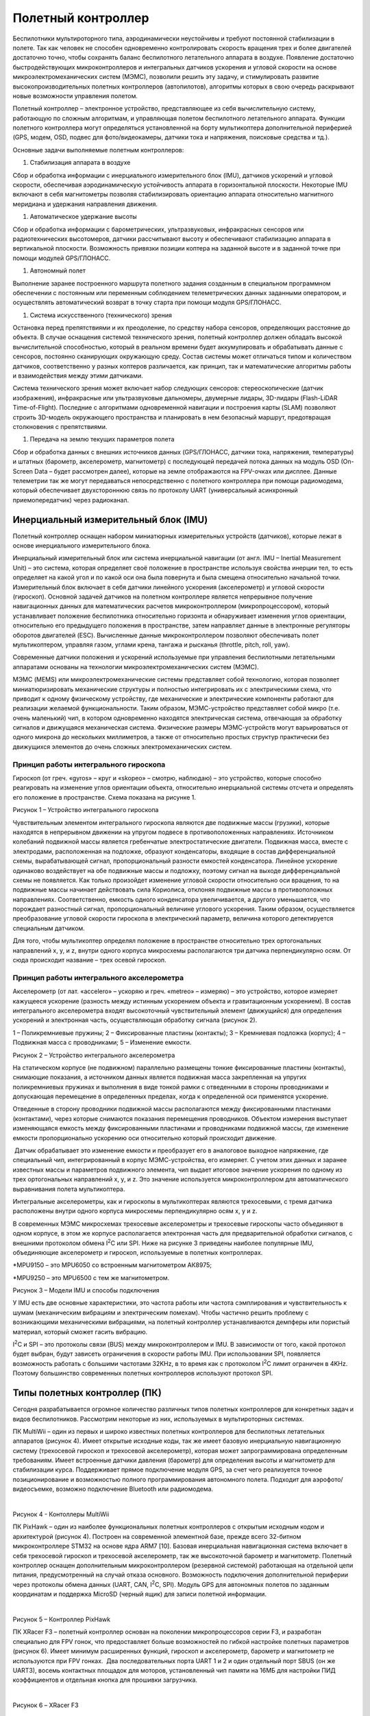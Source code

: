 Полетный контроллер
===================

Беспилотники мультироторного типа, аэродинамически неустойчивы и требуют
постоянной стабилизации в полете. Так как человек не способен
одновременно контролировать скорость вращения трех и более двигателей
достаточно точно, чтобы сохранять баланс беспилотного летательного
аппарата в воздухе. Появление достаточно быстродействующих
микроконтроллеров и интегральных датчиков ускорения и угловой скорости
на основе микроэлектромеханических систем (МЭМС), позволили решить эту
задачу, и стимулировать развитие высокопроизводительных полетных
контроллеров (автопилотов), алгоритмы которых в свою очередь раскрывают
новые возможности управления полетом.

Полетный контроллер – электронное устройство, представляющее из себя
вычислительную систему, работающую по сложным алгоритмам, и управляющая
полетом беспилотного летательного аппарата. Функции полетного
контроллера могут определяться установленной на борту мультикоптера
дополнительной периферией (GPS, модем, OSD, подвес для фото/видеокамеры,
датчики тока и напряжения, поисковые средства и тд.).

Основные задачи выполняемые полетным контроллеров:

1. Стабилизация аппарата в воздухе

Сбор и обработка информации с инерциального измерительного блок (IMU),
датчиков ускорений и угловой скорости, обеспечивая аэродинамическую
устойчивость аппарата в горизонтальной плоскости. Некоторые IMU включают
в себя магнитометры позволяя стабилизировать ориентацию аппарата
относительно магнитного меридиана и удержания направления движения. 

1. Автоматическое удержание высоты 

Сбор и обработка информации с барометрических, ультразвуковых,
инфракрасных сенсоров или радиотехнических высотомеров, датчики
рассчитывают высоту и обеспечивают стабилизацию аппарата в вертикальной
плоскости. Возможность привязки позиции коптера на заданной высоте и в
заданной точке при помощи модулей GPS/ГЛОНАСС.

1. Автономный полет

Выполнение заранее построенного маршрута полетного задания созданным в
специальном программном обеспечении с постоянным или переменным
соблюдением телеметрических данных заданными оператором, и осуществлять
автоматический возврат в точку старта при помощи модуля GPS/ГЛОНАСС.

1. Система искусственного (технического) зрения

Остановка перед препятствиями и их преодоление, по средству набора
сенсоров, определяющих расстояние до объекта. В случае оснащения
системой технического зрения, полетный контроллер должен обладать
высокой вычислительной способностью, который в реальном времени будет
аккумулировать и обрабатывать данные с сенсоров, постоянно сканирующих
окружающую среду. Состав системы может отличаться типом и количеством
датчиков, соответственно у разных коптеров различается, как принцип, так
и математические алгоритмы работы и взаимодействия между этими
датчиками.

Система технического зрения может включает набор следующих сенсоров:
стереоскопические (датчик изображения), инфракрасные или ультразвуковые
дальномеры, двумерные лидары, 3D-лидары (Flash-LiDAR Time-of-Flight).
Последние с алгоритмами одновременной навигации и построения карты
(SLAM) позволяют строить 3D-модель окружающего пространства и
планировать в нем безопасный маршрут, предотвращая столкновения с
препятствиями.

1. Передача на землю текущих параметров полета

Сбор и обработка данных с внешних источников данных (GPS/ГЛОНАСС,
датчики тока, напряжения, температуры) и штатных (барометр,
акселерометр, магнитометр) с последующей передачей потока данных на
модуль OSD (On-Screen Data – будет рассмотрен далее), которые на земле
отображаются на FPV-очках или дисплее. Данные телеметрии так же могут
передаваться непосредственно с полетного контроллера при помощи
радиомодема, который обеспечивает двухстороннюю связь по протоколу UART
(универсальный асинхронный приемопередатчик) через радиоканал.

Инерциальный измерительный блок (IMU)
-------------------------------------

Полетный контроллер оснащен набором миниатюрных измерительных устройств
(датчиков), которые лежат в основе инерциального измерительного блока. 

Инерциальный измерительный блок или система инерциальной навигации (от
англ. IMU – Inertial Measurement Unit) – это система, которая определяет
своё положение в пространстве используя свойства инерции тел, то есть
определяет на какой угол и по какой оси она была повернута и была
смещена относительно начальной точки. Измерительный блок включает в себя
датчики линейного ускорения (акселерометр) и угловой скорости
(гироскоп). Основной задачей датчиков на полетном контроллере является
непрерывное получение навигационных данных для математических расчетов
микроконтроллером (микропроцессором), который устанавливает положение
беспилотника относительно горизонта и обнаруживает изменения углов
ориентации, относительно его предыдущего положения в пространстве, затем
направляет данные в электронные регуляторы оборотов двигателей (ESC).
Вычисленные данные микроконтроллером позволяют обеспечивать полет
мультикоптером, управляя газом, углами крена, тангажа и рысканья
(throttle, pitch, roll, yaw).

Современные датчики положения и ускорений используемые при управления
беспилотными летательными аппаратами основаны на технологии
микроэлектромеханических систем (МЭМС).

МЭМС (MEMS) или микроэлектромеханические системы представляет собой
технологию, которая позволяет миниатюризировать механические структуры и
полностью интегрировать их с электрическими схема, что приводит к одному
физическому устройству, где механические и электрические компоненты
работают для реализации желаемой функциональности. Таким образом,
МЭМС-устройство представляет собой микро (т.е. очень маленький) чип, в
котором одновременно находятся электрическая система, отвечающая за
обработку сигналов и движущаяся механическая система. Физические размеры
МЭМС-устройств могут варьироваться от одного микрона до нескольких
миллиметров, а также от относительно простых структур практически без
движущихся элементов до очень сложных электромеханических систем.

Принцип работы интегрального гироскопа
~~~~~~~~~~~~~~~~~~~~~~~~~~~~~~~~~~~~~~

Гироскоп (от греч. «gyros» – круг и «skopeo» – смотрю, наблюдаю) – это
устройство, которые способно реагировать на изменение углов ориентации
объекта, относительно инерциальной системы отсчета и определять его
положение в пространстве. Схема показана на рисунке 1.

|image0|

Рисунок 1 – Устройство интегрального гироскопа

Чувствительным элементом интегрального гироскопа являются две подвижные
массы (грузики), которые находятся в непрерывном движении на упругом
подвесе в противоположенных направлениях. Источником колебаний подвижной
массы является гребенчатые электростатические двигатели. Подвижная
масса, вместе с электродами, расположенная на подложке, образуют
конденсаторы, входящие в состав дифференциальной схемы, вырабатывающей
сигнал, пропорциональный разности емкостей конденсатора. Линейное
ускорение одинаково воздействует на обе подвижные массы и подложку,
поэтому сигнал на выходе дифференциальной схемы не появляется. Как
только произойдет изменение угловой скорости относительно оси вращения,
то на подвижные массы начинает действовать сила Кориолиса, отклоняя
подвижные массы в противоположных направлениях. Соответственно, емкость
одного конденсатора увеличивается, а другого уменьшается, что порождает
разностный сигнал, пропорциональный величине углового ускорения. Таким
образом, осуществляется преобразование угловой скорости гироскопа в
электрический параметр, величина которого детектируется специальным
датчиком. 

Для того, чтобы мультикоптер определял положение в пространстве
относительно трех ортогональных направлений х, y, и z, внутри одного
корпуса микросхемы располагаются три датчика перпендикулярно осям. От
сюда происходит название – трех осевой гироскоп.

Принцип работы интегрального акселерометра
~~~~~~~~~~~~~~~~~~~~~~~~~~~~~~~~~~~~~~~~~~

Акселерометр (от лат. «accelero» – ускоряю и греч. «metreo» – измеряю) –
это устройство, которое измеряет кажущееся ускорение (разность между
истинным ускорением объекта и гравитационным ускорением). В состав
интегрального акселерометра входят высокоточный чувствительный элемент
(движущийся) для определения ускорений и электронная часть,
осуществляющая обработку сигнала (рисунок 2).

|image1|

1 – Поликремниевые пружины; 2 – Фиксированные пластины (контакты); 3 –
Кремниевая подложка (корпус); 4 – Подвижная масса с проводниками; 5 –
Изменение емкости.

Рисунок 2 – Устройство интегрального акселерометра

На статическом корпусе (не подвижном) параллельно размещены тонкие
фиксированные пластины (контакты), снимающие показания, а источником
данных является подвижная масса закрепленная на упругих поликремниевых
пружинах и выполнения в виде тонкой рамки с отведенными в стороны
проводниками и допускающая перемещение в определенных пределах, когда к
определенной оси применятся ускорение. 

Отведенные в сторону проводники подвижной массы располагаются между
фиксированными пластинами (контактами), через которые снимаются
показания перемещения проводников. Объектом измерения выступает
изменяющаяся емкость между фиксированными пластинами и проводниками
подвижной массы, где изменение емкости пропорционально ускорению оси
относительно который происходит движение.

 Датчик обрабатывает это изменение емкости и преобразует его в
аналоговое выходное напряжение, где специальный чип, интегрированный в
корпус МЭМС-устройства, его измеряет. С учетом этих данных и заранее
известных массы и параметров подвижного элемента, чип выдает итоговое
значение ускорения по одному из трех ортогональных направлений x, y, и
z. Это значение используется микроконтроллером для автоматического
выравнивания полета мультикоптера.

Интегральные акселерометры, как и гироскопы в мультикоптерах являются
трехосевыми, с тремя датчика расположены внутри одного корпуса
микросхемы перпендикулярно осям х, у и z.

В современных МЭМС микросхемах трехосевые акселерометры и трехосевые
гироскопы часто объединяют в одном корпусе, в этом же корпусе
располагается электронная часть для предварительной обработки сигналов,
с внешними протоколом обмена I\ :sup:`2`\ C или SPI. Ниже на рисунке 3
приведены наиболее популярные IMU, объединяющие акселерометр и гироскоп,
используемые в полетных контроллерах.

|image2|

\*MPU9150 – это MPU6050 со встроенным магнитометром АК8975;

\*MPU9250 – это MPU6500 с тем же магнитометром.

Рисунок 3 – Модели IMU и способы подключения

У IMU есть две основные характеристики, это частота работы или частота
сэмплирования и чувствительность к шумам (механическим вибрациям и
электрическим помехам). Чтобы частично решить проблему с возникающими
механическими вибрациями, на полетный контроллер устанавливаются
демпферы или пористый материал, который сможет гасить вибрацию.

I\ :sup:`2`\ C и SPI – это протоколы связи (BUS) между микроконтроллером
и IMU. В зависимости от того, какой протокол будет выбран, будут
зависеть ограничения в скорости работы IMU. При использовании SPI,
появляется возможность работать с большими частотами 32KHz, в то время
как с протоколом I\ :sup:`2`\ C лимит ограничен в 4KHz. Поэтому
большинство современных полетных контроллеров используют протокол SPI.

Типы полетных контроллер (ПК)
-----------------------------

Сегодня разрабатывается огромное количество различных типов полетных
контроллеров для конкретных задач и видов беспилотников. Рассмотрим
некоторые из них, используемых в мультироторных системах.

ПК MultiWii – один из первых и широко известных полетных контроллеров
для беспилотных летательных аппаратов (рисунок 4). Имеет открытые
исходные коды, так же имеет базовую инерциальную навигационную систему
(трехосевой гироскоп и трехосевой акселерометр), которая может
запрограммирована определенным требованиям. Имеет встроенные датчики
давления (барометр) для определения высоты и магнитометр для
стабилизации курса. Поддерживает прямое подключение модуля GPS, за счет
чего реализуется точное позиционирование и возможностью полного
программирования автономного полета. Подходит для аэрофото/видеосъемке,
возможно подключение Bluetooth или радиомодема.

|image3|   |image4|

Рисунок 4 - Контоллеры MultiWii

ПК PixHawk – один из наиболее функциональных полетных контроллеров с
открытым исходным кодом и архитектурой (рисунок 4). Построен на
современной элементной базе, прежде всего 32-битном микроконтроллере
STM32 на основе ядра ARM7 [10]. Базовая инерциальная навигационная
система включает в себя трехосевой гироскоп и трехосевой акселерометр,
так же высокоточной барометр и магнитометр. Полетный контроллер оснащен
дополнительным микроконтроллером (резервной системой) работающая на
отдельной цепи питания, предусмотренный на случай отказа основного.
Возможность подключения дополнительной периферии через протоколы обмена
данных (UART, CAN, I\ :sup:`2`\ C, SPI). Модуль GPS для автономных
полетов по заданным координатам и поддержка MicroSD (черный ящик) для
записи полетной информации.

|image5|               |image6|

Рисунок 5 – Контроллер PixHawk

ПК XRacer F3 – полетный контроллер основан на поколении микропроцессоров
серии F3, и разработан специально для FPV гонок, что предоставляет
больше возможностей по гибкой настройке полетных параметров (рисунок 6).
Имеет минимум расширенных функций, гироскоп и акселерометр, барометр и
магнитометр не используются при FPV гонках.  Два последовательных порта
UART 1 и 2 и один отдельный порт SBUS (он же UART3), восемь контактных
площадок для моторов, установленный чип памяти на 16МБ для настройки ПИД
коэффициентов и отдельная кнопка для прошивки загрузчика.

|image7|               |image8|

Рисунок 6 – XRacer F3

Процессор полетного контроллера
~~~~~~~~~~~~~~~~~~~~~~~~~~~~~~~

Процессор или правильней называть его микроконтроллером отвечает за все
вычислительные операции системы и от него зависит насколько быстро будут
обрабатываться поступающие к нему данные. Микроконтроллеры (процессоры)
делятся на поколения: F1, F3, F4, F7. Серия поколений микроконтроллеров
основаны на базе семейства 32-битных микроконтроллерных интегральных
схемах STM32.

 Основные отличия в работе этих поколений заключается в размере памяти и
вычислительных мощностях (тактовая частота). Таблица с отличительными
техническими характеристиками микроконтроллеров различных поколений
приведена ниже.

Таблица 1 - Технические характеристики микроконтроллеров различных
поколений

|image9|

\*под флеш-памятью понимается встроенная память для хранения прошивки.

Примечание: тактовая частота микроконтроллера – это количество тактов в
секунду которые выполняет микроконтроллер, чем больше тактовая частота,
тем большее количество операций за 1 секунду может выполнить
микроконтроллер, то есть это величина, которая определяет скорость его
работы. К примеру, тактовая частота в 72 МГц микроконтроллера F1
означает, что он может выполнить 72000000 миллиона различных операций за
1 секунду.

Серия процессора F1 является самой медленной из всех рассматриваемых,
некоторые программные обеспечения его уже не поддерживают из-за
ограниченных вычислительных возможностей, но работа полетного
контроллера не ограничена полностью, а лишь в добавлении новых
ресурсоемких функций. Несмотря на то, что процессоры F1 и F3 имеют
одинаковую максимальную тактовую частоту в 72 МГц, F3 выполняет операции
быстрее благодаря дополнительному математическому сопроцессору. Модели
полетных контроллеров на F3 имеют больше функциональных возможностей по
сравнению с F1 благодаря расширенному количеству UART портов. 

Микроконтроллер F4 имеет тактовую частоту выше более, чем в 2 раза по
сравнению с моделью F3, что повышает его вычислительные возможности. При
этом так же имеет дополнительный сопроцессор.

Новые полетные контроллеры оснащаются микроконтроллеров F7, так как
потребность в производительности современных мультикоптеров возрастает и
обрабатывать данные становится все труднее. У микроконтроллера 7-ого
поколения еще выше тактовая частота 216 МГц, и он имеет встроенный
цифровой сигнальный процессор (от англ. Digital Signal Processor, DSP),
специализированный процессор, предназначенный для обработки оцифрованных
сигналов в режиме реального времени. Цифровой сигнальный процессор
является узкоспециализированным, его единственная задача заключается в
приеме на вход предварительно оцифрованных физических сигналов, к
примеру видеоизображение, показания температуры, давления и положения, и
производить над ними математические манипуляции. Структура DSP
разрабатывается таким образом, чтобы они могли быстро выполнять
арифметические функции, как сложение, вычитание, умножение и деление.
Это позволяет улучшить и оптимизировать алгоритмы работы полетных
контроллеров.

Последовательный порт UART
~~~~~~~~~~~~~~~~~~~~~~~~~~

 UART (с англ. Universal asynchronous receiver/transmitter) или УАПП
(универсальный асинхронный приемопередатчик) – физический протокол
передачи данных. Протокол называется последовательным, так как данные
через него передаются по одному биту, последовательно бит за битом.
Последовательный интерфейс позволяет подключать различную внешнюю
периферию (устройства) к полетному контроллеру. Как например камеры,
телеметрия и OSD, приемник и тд.

|image10|

Рисунок 7 – Пример UART порта и их настройка в Betaflight конфигураторе

Чем больше UART портом имеет полетный контроллер, тем более гибко можно
настраивать мультикоптер, и тем больше необходима производительность
микроконтроллера, так как слабый микроконтроллер физически не сможет
обрабатывать большое количество внешней периферии.

Основные рабочие линии у последовательного порта: RXD и TXD, или просто
RX и TX. Передающая линия (для передачи данных) – TXD (Transmitted
Data), RXD (Received Data) – принимающая (для приема данных). TXD на
периферийном устройстве подключается к RXD на полетном контроллере и
наоборот.

Данные черного ящика (BlackBox)
~~~~~~~~~~~~~~~~~~~~~~~~~~~~~~~

Полетные данные черного ящика используются при настройке PID и
диагностике различных проблем, связанных с производительностью или
летными характеристиками, которые могут возникнуть у мультикоптера.

Существуют несколько способов хранения данных черного ящика в
зависимости от используемого полетного контроллера:

– чип флэш-памяти;

– MicroSD карта.

Первый способ представляет собой встроенную флэш-память в виде чипа на
плате полетного контроллера. Она как правило имеет небольшую емкость и
хранить относительно не много данных, имеет малую скорость обмена
данными (скачивание логов), но при этом экономится место и не нужный
отдельный разъем. В таблице 1 указаны объемы встроенной памяти в
зависимости от модели микроконтроллера. 

|image11|

Рисунок 8 – Полетный контроллер со слотом для MicroSD

Второй способ реализуется по средству внешнего регистратора данных, то
есть со встроенным слотом для MicroSD карты (рисунок 8), которая
позволяет осуществлять запись и хранение полетных данных в намного
больших объемах, с высокой скоростью обмена данными и без необходимости
очистки свободного места.

Типы коннекторов
~~~~~~~~~~~~~~~~

На полетном контроллере существует три типа соединений между периферией
(рисунок 9). Пластиковые разъемы используются в основном для
подключения внешней периферии, которую иногда необходимо отключать и
снимать, не очень прочные, но достаточно удобные. Контактные площадки
для пайки проводов, достаточно крепки, но есть риск их перегреть при
пайке, что придет к отслоению от основной платы, то же самое может
вызвать сильное напряжение. Отверстия для припаивания более универсальны
и удобны тем, что провод будет гораздо прочнее находиться в пазе.

|image12|

   1 – пластиковый разъем (типа JST); 2 – контактные площадки; 3 –
сквозные отверстия.

Рисунок 9 – Основные типы соединений на полетном контроллере

Программное обеспечение 
~~~~~~~~~~~~~~~~~~~~~~~~

Отличие полетных контроллеров заключается не только в типах используемых
компонентов, из которых они состоят, но и в устанавливаемом программном
обеспечение (прошивках). Прошивка, на которой работает полетный
контроллер – это специальный набор правил и алгоритмов, которые
обрабатывает микроконтроллер и без нее мультикоптер не включится и не
взлетит. Для каждой прошивки разрабатывается свой поддерживаемый
конфигуратор.

Конфигуратор (Configurator) – это программа с графическим интерфейсом, с
помощью которой настраивается (включаются и отключаются датчики,
меняются параметры PID, подключается внешняя периферия, задаются
начальные и максимальные обороты двигателя и тд.) и загружаются прошивка
в полетный контроллер. Хранится прошивка на интегрированном чипе
флэш-памяти, который был рассмотрен ранее.

Одними из самых популярных конфигураторов, с помощью которых можно
прошивать и гибко настраивать мультикоптер:

– Betaflight Configurator;

– CleanFlight Configurator;

– Raceflight Configurator.

Существенных отличий в работе между ними нет, за исключением разного
интерфейса и поддерживаемых полетных контроллеров (рисунок 10).

|image13|

1 – Betaflight Configurator); 2 – CleanFlight Configurator; 3 –
Raceflight Configurator.

Рисунок 10 – Основные виды конфигураторов для настройки мультикоптера

Вопросы для самопроверки 
-------------------------

1.  Дайте определение понятию полетный контроллер. Назовите основные
    задачи, выполняемые полетным контроллером.

2.  Что такое инерциальный измерительный блок (IMU)? Что включает в себя
    включает IMU? Основная задача IMU.

3.  Расшифруйте аббревиатуру МЭМС. Что из себя представляет технология
    МЭМС? Что такое МЭМС-устройство и назовите его физические размеры.

4.  Дайте определение понятию гироскоп. Устройство и принцип работы
    интегрального гироскопа.

5.  Дайте определение понятию акселерометр. Устройство и принцип работы
    интегрального акселерометра.

6.  Что такое I\ :sup:`2`\ C и SPI? Назовите отличия в работе.

7.  Дайте определение понятию микроконтроллер. Назовите основные
    поколения микроконтроллеров и их принципиальные отличия. Что такое
    тактовая частота микроконтроллера?

8.  Основные способы хранения данных на полетном контроллере. Назовите
    принципиальные отличия.

9.  Что такое UART и его основное назначение? Назовите основные рабочие
    линии UART.

10. Типы соединений на полетном контроллере. Преимущества и недостатки.

11. Что такое прошивка мультикоптера? Понятие конфигуратор и его
    назначение.

Материалы для самостоятельного изучения
---------------------------------------

МЭМС микросхема с трехосевым акселерометром и трехосевым гироскоп на примере MPU-6050.
~~~~~~~~~~~~~~~~~~~~~~~~~~~~~~~~~~~~~~~~~~~~~~~~~~~~~~~~~~~~~~~~~~~~~~~~~~~~~~~~~~~~~~

|image14|\ |image15|

Ссылка:
`*https://youtu.be/EK6TuEPhBG8* <https://youtu.be/EK6TuEPhBG8>`__ 

Принцип работы полетного контроллера, виды микроконтроллеров (процессоров) и их принципиальные отличия.
~~~~~~~~~~~~~~~~~~~~~~~~~~~~~~~~~~~~~~~~~~~~~~~~~~~~~~~~~~~~~~~~~~~~~~~~~~~~~~~~~~~~~~~~~~~~~~~~~~~~~~~

|image16| |image17|

Ссылка:
`*https://youtu.be/A-pTizBGrNg* <https://youtu.be/A-pTizBGrNg>`__ 

Знакомство с одним из видов конфигураторов и основными параметрами полетного контроллера в Betaflight.
~~~~~~~~~~~~~~~~~~~~~~~~~~~~~~~~~~~~~~~~~~~~~~~~~~~~~~~~~~~~~~~~~~~~~~~~~~~~~~~~~~~~~~~~~~~~~~~~~~~~~~

|image18|\ |image19|

Ссылка:
`*https://youtu.be/izYsxHh8JBY* <https://youtu.be/izYsxHh8JBY>`__

Назначение черного ящика (Blackbox), использование данных (логов) для диагностики и настройки мультикоптера.
~~~~~~~~~~~~~~~~~~~~~~~~~~~~~~~~~~~~~~~~~~~~~~~~~~~~~~~~~~~~~~~~~~~~~~~~~~~~~~~~~~~~~~~~~~~~~~~~~~~~~~~~~~~~

|image20|\ |image21|

Ссылка:
`*https://youtu.be/GphFE2Lt8SU* <https://youtu.be/GphFE2Lt8SU>`__

Список использованных источников
--------------------------------

1. *Система инерциальной навигации imu-u1*

   `*https://alex-exe.ru/project/imu-u1/* <https://alex-exe.ru/project/imu-u1/>`__

1.  *Что такое МЭМС?*

    `*http://digitrode.ru/articles/1684-chto-takoe-mems-tehnologii-i-mems-komponenty.html* <http://digitrode.ru/articles/1684-chto-takoe-mems-tehnologii-i-mems-komponenty.html>`__

2.  *МЭМС-технологии STMicroelectronics*

    `*https://ptelectronics.ru/stati/mems-tehnologii-stmicroelectronics/* <https://ptelectronics.ru/stati/mems-tehnologii-stmicroelectronics/>`__

3.  *Принцип работы интегрального магнитометра*

    `*https://clck.ru/NjBZU* <https://clck.ru/NjBZU>`__ 

4.  *Как работает акселерометр? Взаимодействие ADXL335 с Arduino*

    `*https://radioprog.ru/post/751* <https://radioprog.ru/post/751>`__

5.  *«Когда меньше – лучше». Какие бывают и для чего используются
    микроэлектромеханические системы?*

    `*https://nplus1.ru/material/2017/01/24/mems* <https://nplus1.ru/material/2017/01/24/mems>`__

6.  *Выбираем полетный контроллер для квадрокоптера.*

    `*https://blog.rcdetails.info/vybiraem-poletnye-kontroller-dlya-kvadrokoptera/#processor* <https://blog.rcdetails.info/vybiraem-poletnye-kontroller-dlya-kvadrokoptera/#processor>`__

7.  *Полетный контроллер MultiWii.*

    `*https://multicopterwiki.ru/index.php/MultiWii* <https://multicopterwiki.ru/index.php/MultiWii>`__

8.  *Полетный контроллер KK 2.1.5 LCD и MultiWii Pro+GPS.*

    `*http://forum.rcdesign.ru/f126/thread471782.html* <http://forum.rcdesign.ru/f126/thread471782.html>`__

9.  *Полетный контроллер MultiWii.*

    `*https://ru.wikipedia.org/wiki/%D0%9F%D0%BE%D0%BB%D1%91%D1%82%D0%BD%D1%8B%D0%B9\_%D0%BA%D0%BE%D0%BD%D1%82%D1%80%D0%BE%D0%BB%D0%BB%D0%B5%D1%80#MultiWii* <https://ru.wikipedia.org/wiki/%D0%9F%D0%BE%D0%BB%D1%91%D1%82%D0%BD%D1%8B%D0%B9_%D0%BA%D0%BE%D0%BD%D1%82%D1%80%D0%BE%D0%BB%D0%BB%D0%B5%D1%80#MultiWii>`__

10. *Полетный контроллер Pixhawk PX4 Autopilot 2.4.8*

    `*https://rccopter.ru/product/pixhawk-px4-autopilot-flight-controller* <https://rccopter.ru/product/pixhawk-px4-autopilot-flight-controller>`__

11. *Обзор полетного контроллера XRacer-F3 FPVModel*

    `*https://blog.rcdetails.info/obzor-poletnyj-kontroller-xracer-f3-ot-fpvmodel/* <https://blog.rcdetails.info/obzor-poletnyj-kontroller-xracer-f3-ot-fpvmodel/>`__

12. *STM32 microcontroller integrated circuits.*

    `*https://en.wikipedia.org/wiki/STM32* <https://en.wikipedia.org/wiki/STM32>`__

13. *Полетный контроллер на чипах STM32 серии F1, F2, F3 и т.д.*

    `*https://blog.rcdetails.info/poletnye-kontrollery-na-f1-f3-i-f4/#f2-f5-f6* <https://blog.rcdetails.info/poletnye-kontrollery-na-f1-f3-i-f4/#f2-f5-f6>`__

14. *UART и с чем его едят?*

    `*https://habr.com/ru/post/109395/* <https://habr.com/ru/post/109395/>`__

.. |image0| image:: media/image1.png
   :width: 5.62500in
   :height: 3.00000in
.. |image1| image:: media/image2.png
   :width: 5.64792in
   :height: 3.68194in
.. |image2| image:: media/image3.png
   :width: 6.49653in
   :height: 2.77500in
.. |image3| image:: media/image4.jpeg
   :width: 2.55694in
   :height: 1.68194in
.. |image4| image:: media/image5.png
   :width: 2.47708in
   :height: 1.54514in
.. |image5| image:: media/image6.jpeg
   :width: 2.81806in
   :height: 2.11389in
.. |image6| image:: media/image7.jpeg
   :width: 2.73889in
   :height: 2.06806in
.. |image7| image:: media/image8.png
   :width: 2.56806in
   :height: 2.12500in
.. |image8| image:: media/image9.png
   :width: 2.73889in
   :height: 2.13611in
.. |image9| image:: media/image10.png
   :width: 6.56502in
   :height: 1.66950in
.. |image10| image:: media/image11.jpeg
   :width: 6.49653in
   :height: 3.41181in
.. |image11| image:: media/image12.jpeg
   :width: 3.93194in
   :height: 3.01111in
.. |image12| image:: media/image13.png
   :width: 4.23889in
   :height: 3.62500in
.. |image13| image:: media/image14.png
   :width: 5.97561in
   :height: 3.81532in
.. |image14| image:: media/image15.jpeg
   :width: 3.78090in
   :height: 2.58333in
.. |image15| image:: media/image16.gif
   :width: 2.07708in
   :height: 2.03264in
.. |image16| image:: media/image17.png
   :width: 3.72325in
   :height: 2.43333in
.. |image17| image:: media/image18.gif
   :width: 2.14306in
   :height: 2.23056in
.. |image18| image:: media/image19.png
   :width: 3.61581in
   :height: 2.63333in
.. |image19| image:: media/image20.gif
   :width: 2.14634in
   :height: 2.14634in
.. |image20| image:: media/image21.jpeg
   :width: 3.67287in
   :height: 2.55000in
.. |image21| image:: media/image22.gif
   :width: 2.04858in
   :height: 2.10976in
